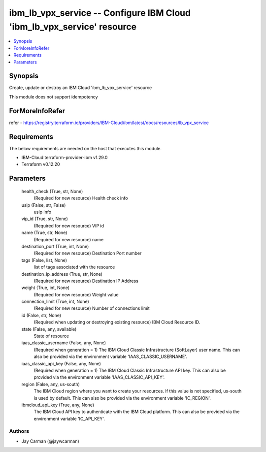 
ibm_lb_vpx_service -- Configure IBM Cloud 'ibm_lb_vpx_service' resource
=======================================================================

.. contents::
   :local:
   :depth: 1


Synopsis
--------

Create, update or destroy an IBM Cloud 'ibm_lb_vpx_service' resource

This module does not support idempotency


ForMoreInfoRefer
----------------
refer - https://registry.terraform.io/providers/IBM-Cloud/ibm/latest/docs/resources/lb_vpx_service

Requirements
------------
The below requirements are needed on the host that executes this module.

- IBM-Cloud terraform-provider-ibm v1.29.0
- Terraform v0.12.20



Parameters
----------

  health_check (True, str, None)
    (Required for new resource) Health check info


  usip (False, str, False)
    usip info


  vip_id (True, str, None)
    (Required for new resource) VIP id


  name (True, str, None)
    (Required for new resource) name


  destination_port (True, int, None)
    (Required for new resource) Destination Port number


  tags (False, list, None)
    list of tags associated with the resource


  destination_ip_address (True, str, None)
    (Required for new resource) Destination IP Address


  weight (True, int, None)
    (Required for new resource) Weight value


  connection_limit (True, int, None)
    (Required for new resource) Number of connections limit


  id (False, str, None)
    (Required when updating or destroying existing resource) IBM Cloud Resource ID.


  state (False, any, available)
    State of resource


  iaas_classic_username (False, any, None)
    (Required when generation = 1) The IBM Cloud Classic Infrastructure (SoftLayer) user name. This can also be provided via the environment variable 'IAAS_CLASSIC_USERNAME'.


  iaas_classic_api_key (False, any, None)
    (Required when generation = 1) The IBM Cloud Classic Infrastructure API key. This can also be provided via the environment variable 'IAAS_CLASSIC_API_KEY'.


  region (False, any, us-south)
    The IBM Cloud region where you want to create your resources. If this value is not specified, us-south is used by default. This can also be provided via the environment variable 'IC_REGION'.


  ibmcloud_api_key (True, any, None)
    The IBM Cloud API key to authenticate with the IBM Cloud platform. This can also be provided via the environment variable 'IC_API_KEY'.













Authors
~~~~~~~

- Jay Carman (@jaywcarman)

